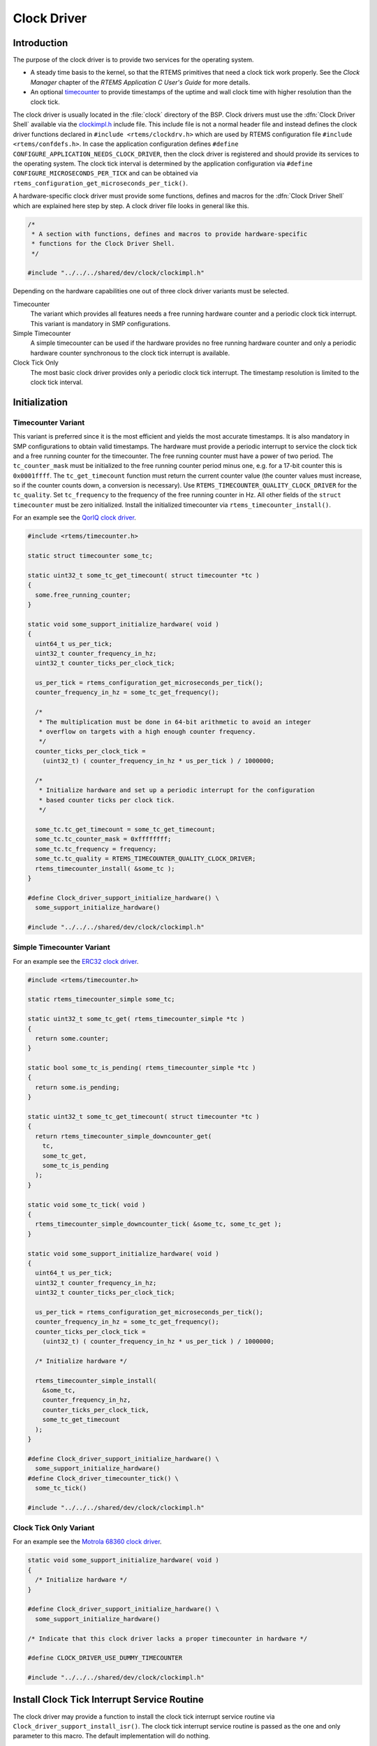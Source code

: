 .. comment SPDX-License-Identifier: CC-BY-SA-4.0

.. COMMENT: COPYRIGHT (c) 1988-2002.
.. COMMENT: On-Line Applications Research Corporation (OAR).
.. COMMENT: All rights reserved.

Clock Driver
************

Introduction
============

The purpose of the clock driver is to provide two services for the operating
system.

- A steady time basis to the kernel, so that the RTEMS primitives that need a
  clock tick work properly.  See the *Clock Manager* chapter of the *RTEMS
  Application C User's Guide* for more details.

- An optional `timecounter <http://www.freebsd.dk/pubs/timecounter.pdf>`_ to
  provide timestamps of the uptime and wall clock time with higher resolution
  than the clock tick.

The clock driver is usually located in the :file:`clock` directory of the BSP.
Clock drivers must use the :dfn:`Clock Driver Shell` available via the
`clockimpl.h <https://git.rtems.org/rtems/tree/bsps/shared/dev/clock/clockimpl.h>`_
include file.  This include file is not a normal header file and instead
defines the clock driver functions declared in ``#include <rtems/clockdrv.h>``
which are used by RTEMS configuration file ``#include <rtems/confdefs.h>``.  In
case the application configuration defines
``#define CONFIGURE_APPLICATION_NEEDS_CLOCK_DRIVER``, then the clock driver is
registered and should provide its services to the operating system.  The clock
tick interval is determined by the application configuration via
``#define CONFIGURE_MICROSECONDS_PER_TICK`` and can be obtained via
``rtems_configuration_get_microseconds_per_tick()``.

A hardware-specific clock driver must provide some functions, defines and
macros for the :dfn:`Clock Driver Shell` which are explained here step by step.
A clock driver file looks in general like this.

.. code-block:: c

    /*
     * A section with functions, defines and macros to provide hardware-specific
     * functions for the Clock Driver Shell.
     */

    #include "../../../shared/dev/clock/clockimpl.h"

Depending on the hardware capabilities one out of three clock driver variants
must be selected.

Timecounter
    The variant which provides all features needs a free running hardware
    counter and a periodic clock tick interrupt.  This variant is mandatory in
    SMP configurations.

Simple Timecounter
    A simple timecounter can be used if the hardware provides no free running
    hardware counter and only a periodic hardware counter synchronous to the
    clock tick interrupt is available.

Clock Tick Only
    The most basic clock driver provides only a periodic clock tick interrupt.
    The timestamp resolution is limited to the clock tick interval.

Initialization
==============

Timecounter Variant
~~~~~~~~~~~~~~~~~~~

This variant is preferred since it is the most efficient and yields the most
accurate timestamps.  It is also mandatory in SMP configurations to obtain
valid timestamps.  The hardware must provide a periodic interrupt to service
the clock tick and a free running counter for the timecounter.  The free
running counter must have a power of two period.  The ``tc_counter_mask`` must
be initialized to the free running counter period minus one, e.g. for a 17-bit
counter this is ``0x0001ffff``.  The ``tc_get_timecount`` function must return
the current counter value (the counter values must increase, so if the counter
counts down, a conversion is necessary).  Use
``RTEMS_TIMECOUNTER_QUALITY_CLOCK_DRIVER`` for the ``tc_quality``.  Set
``tc_frequency`` to the frequency of the free running counter in Hz.  All other
fields of the ``struct timecounter`` must be zero initialized.  Install the
initialized timecounter via ``rtems_timecounter_install()``.

For an example see the `QorIQ clock driver
<https://git.rtems.org/rtems/tree/bsps/powerpc/qoriq/clock/clock-config.c>`_.

.. code-block:: c

    #include <rtems/timecounter.h>

    static struct timecounter some_tc;

    static uint32_t some_tc_get_timecount( struct timecounter *tc )
    {
      some.free_running_counter;
    }

    static void some_support_initialize_hardware( void )
    {
      uint64_t us_per_tick;
      uint32_t counter_frequency_in_hz;
      uint32_t counter_ticks_per_clock_tick;

      us_per_tick = rtems_configuration_get_microseconds_per_tick();
      counter_frequency_in_hz = some_tc_get_frequency();

      /*
       * The multiplication must be done in 64-bit arithmetic to avoid an integer
       * overflow on targets with a high enough counter frequency.
       */
      counter_ticks_per_clock_tick =
        (uint32_t) ( counter_frequency_in_hz * us_per_tick ) / 1000000;

      /*
       * Initialize hardware and set up a periodic interrupt for the configuration
       * based counter ticks per clock tick.
       */

      some_tc.tc_get_timecount = some_tc_get_timecount;
      some_tc.tc_counter_mask = 0xffffffff;
      some_tc.tc_frequency = frequency;
      some_tc.tc_quality = RTEMS_TIMECOUNTER_QUALITY_CLOCK_DRIVER;
      rtems_timecounter_install( &some_tc );
    }

    #define Clock_driver_support_initialize_hardware() \
      some_support_initialize_hardware()

    #include "../../../shared/dev/clock/clockimpl.h"

Simple Timecounter Variant
~~~~~~~~~~~~~~~~~~~~~~~~~~

For an example see the `ERC32 clock driver
<https://git.rtems.org/rtems/tree/bsps/sparc/erc32/clock/ckinit.c>`_.

.. code-block:: c

    #include <rtems/timecounter.h>

    static rtems_timecounter_simple some_tc;

    static uint32_t some_tc_get( rtems_timecounter_simple *tc )
    {
      return some.counter;
    }

    static bool some_tc_is_pending( rtems_timecounter_simple *tc )
    {
      return some.is_pending;
    }

    static uint32_t some_tc_get_timecount( struct timecounter *tc )
    {
      return rtems_timecounter_simple_downcounter_get(
        tc,
        some_tc_get,
        some_tc_is_pending
      );
    }

    static void some_tc_tick( void )
    {
      rtems_timecounter_simple_downcounter_tick( &some_tc, some_tc_get );
    }

    static void some_support_initialize_hardware( void )
    {
      uint64_t us_per_tick;
      uint32_t counter_frequency_in_hz;
      uint32_t counter_ticks_per_clock_tick;

      us_per_tick = rtems_configuration_get_microseconds_per_tick();
      counter_frequency_in_hz = some_tc_get_frequency();
      counter_ticks_per_clock_tick =
        (uint32_t) ( counter_frequency_in_hz * us_per_tick ) / 1000000;

      /* Initialize hardware */

      rtems_timecounter_simple_install(
        &some_tc,
        counter_frequency_in_hz,
        counter_ticks_per_clock_tick,
        some_tc_get_timecount
      );
    }

    #define Clock_driver_support_initialize_hardware() \
      some_support_initialize_hardware()
    #define Clock_driver_timecounter_tick() \
      some_tc_tick()

    #include "../../../shared/dev/clock/clockimpl.h"

Clock Tick Only Variant
~~~~~~~~~~~~~~~~~~~~~~~

For an example see the `Motrola 68360 clock driver
<https://git.rtems.org/rtems/tree/bsps/m68k/gen68360/clock/clock.c>`_.

.. code-block:: c

    static void some_support_initialize_hardware( void )
    {
      /* Initialize hardware */
    }

    #define Clock_driver_support_initialize_hardware() \
      some_support_initialize_hardware()

    /* Indicate that this clock driver lacks a proper timecounter in hardware */

    #define CLOCK_DRIVER_USE_DUMMY_TIMECOUNTER

    #include "../../../shared/dev/clock/clockimpl.h"

Install Clock Tick Interrupt Service Routine
============================================

The clock driver may provide a function to install the clock tick interrupt
service routine via ``Clock_driver_support_install_isr()``.  The clock tick
interrupt service routine is passed as the one and only parameter to this
macro.  The default implementation will do nothing.

.. code-block:: c

    #include <bsp/irq.h>
    #include <bsp/fatal.h>

    static void some_support_install_isr( rtems_interrupt_handler isr )
    {
      rtems_status_code sc;
      sc = rtems_interrupt_handler_install(
        SOME_IRQ,
        "Clock",
        RTEMS_INTERRUPT_UNIQUE,
        isr,
        NULL
      );
      if ( sc != RTEMS_SUCCESSFUL ) {
        bsp_fatal( SOME_FATAL_IRQ_INSTALL );
      }
    }

    #define Clock_driver_support_install_isr( isr ) \
      some_support_install_isr( isr )

    #include "../../../shared/dev/clock/clockimpl.h"

Support At Tick
===============

The hardware-specific support at tick is specified by
``Clock_driver_support_at_tick()``.

.. code-block:: c

    static void some_support_at_tick( void )
    {
      /* Clear interrupt */
    }

    #define Clock_driver_support_at_tick() \
      some_support_at_tick()

    #include "../../../shared/dev/clock/clockimpl.h"

System Shutdown Support
=======================

The clock driver system shutdown support was removed in RTEMS 5.1.

SMP Support
===========

In SMP configurations, the clock tick service must be executed for each
processor used by RTEMS.  By default, the clock tick interrupt must be
distributed to all processors used by RTEMS and each processor invokes the
clock tick service individually.  A clock driver may delegate all the work to
the boot processor.  It must define ``CLOCK_DRIVER_USE_ONLY_BOOT_PROCESSOR`` in
this case.

Clock drivers must define
``Clock_driver_support_set_interrupt_affinity(online_processors)`` to set the
interrupt affinity of the clock tick interrupt.

Multiple Clock Driver Ticks Per Clock Tick
==========================================

In case the hardware needs more than one clock driver tick per clock tick (e.g.
due to a limited range of the hardware timer), then this can be specified with
the optional ``#define CLOCK_DRIVER_ISRS_PER_TICK`` and ``#define
CLOCK_DRIVER_ISRS_PER_TICK_VALUE`` defines.  This is currently used only for
x86 and it hopefully remains that way.

.. code-block:: c

    /* Enable multiple clock driver ticks per clock tick */
    #define CLOCK_DRIVER_ISRS_PER_TICK 1

    /* Specifiy the clock driver ticks per clock tick value */
    #define CLOCK_DRIVER_ISRS_PER_TICK_VALUE 123

    #include "../../../shared/dev/clock/clockimpl.h"

Clock Driver Ticks Counter
==========================

The :dfn:`Clock Driver Shell` provide a global variable that is simply a count
of the number of clock driver interrupt service routines that have occurred.
This information is valuable when debugging a system.  This variable is
declared as follows:

.. code-block:: c

    volatile uint32_t Clock_driver_ticks;
